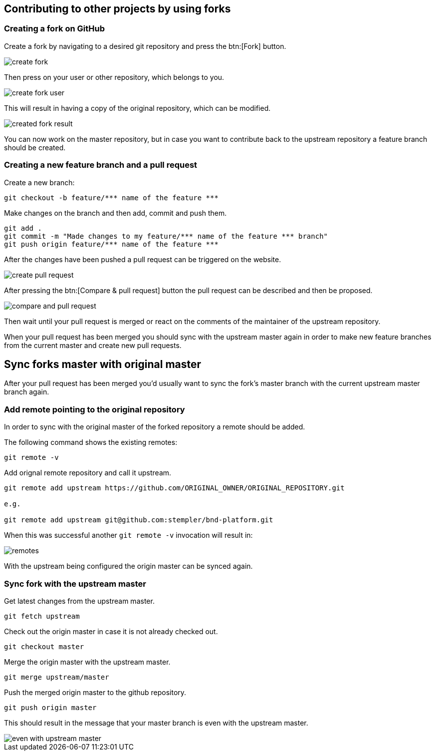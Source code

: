 == Contributing to other projects by using forks

=== Creating a fork on GitHub

Create a fork by navigating to a desired git repository and press the btn:[Fork] button.

image::create_fork.png[]

Then press on your user or other repository, which belongs to you.

image::create_fork_user.png[]

This will result in having a copy of the original repository, which can be modified.

image::created_fork_result.png[]

You can now work on the master repository, but in case you want to contribute back to the upstream repository a feature branch should be created. 

=== Creating a new feature branch and a pull request

Create a new branch:

[source, console]
----
git checkout -b feature/*** name of the feature ***
----

Make changes on the branch and then add, commit and push them.

[source, console]
----
git add .
git commit -m "Made changes to my feature/*** name of the feature *** branch" 
git push origin feature/*** name of the feature ***
----

After the changes have been pushed a pull request can be triggered on the website.

image::create-pull-request.png[]

After pressing the btn:[Compare & pull request] button the pull request can be described and then be proposed.

image::compare-and-pull-request.png[]

Then wait until your pull request is merged or react on the comments of the maintainer of the upstream repository.

When your pull request has been merged you should sync with the upstream master again in order to make new feature branches from the current master and create new pull requests.

== Sync forks master with original master

After your pull request has been merged you'd usually want to sync the fork's master branch with the current upstream master branch again. 

=== Add remote pointing to the original repository

In order to sync with the original master of the forked repository a remote should be added.

The following command shows the existing remotes:

[source, console]
----
git remote -v
----

Add orignal remote repository and call it upstream.

[source, console]
----
git remote add upstream https://github.com/ORIGINAL_OWNER/ORIGINAL_REPOSITORY.git

e.g.

git remote add upstream	git@github.com:stempler/bnd-platform.git
----

When this was successful another `git remote -v` invocation will result in:

image::remotes.png[]

With the upstream being configured the origin master can be synced again.

=== Sync fork with the upstream master

Get latest changes from the upstream master.

[source, console]
----
git fetch upstream
----

Check out the origin master in case it is not already checked out.

[source, console]
----
git checkout master
----

Merge the origin master with the upstream master.

[source, console]
----
git merge upstream/master
----

Push the merged origin master to the github repository.

[source, console]
----
git push origin master
----

This should result in the message that your master branch is even with the upstream master.

image::even_with_upstream_master.png[]


